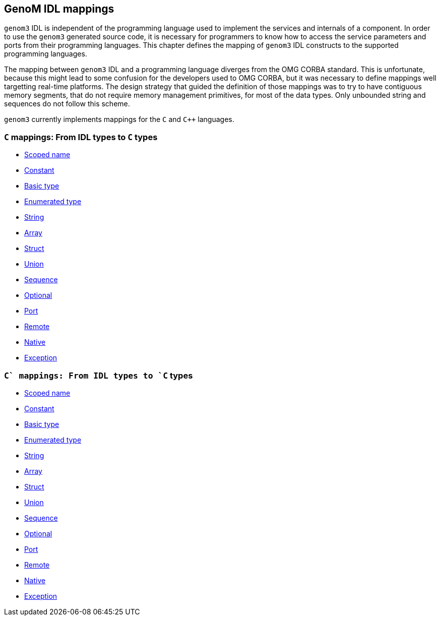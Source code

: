 //
// Copyright (c) 2009-2014 LAAS/CNRS
// All rights reserved.
//
// Permission to use, copy, modify,  and distribute this software for any
// purpose with or without fee is hereby granted, provided that the above
// copyright notice and this permission notice appear in all copies.
//
// THE  SOFTWARE  IS  PROVIDED  "AS  IS" AND  THE  AUTHOR  DISCLAIMS  ALL
// WARRANTIES  WITH  REGARD  TO   THIS  SOFTWARE  INCLUDING  ALL  IMPLIED
// WARRANTIES  OF MERCHANTABILITY  AND  FITNESS. IN  NO  EVENT SHALL  THE
// AUTHOR BE  LIABLE FOR ANY SPECIAL, DIRECT,  INDIRECT, OR CONSEQUENTIAL
// DAMAGES OR ANY DAMAGES WHATSOEVER  RESULTING FROM LOSS OF USE, DATA OR
// PROFITS,  WHETHER  IN  AN  ACTION  OF CONTRACT,  NEGLIGENCE  OR  OTHER
// TORTIOUS  ACTION, ARISING  OUT OF  OR IN  CONNECTION WITH  THE  USE OR
// PERFORMANCE OF THIS SOFTWARE.
//
//                                      Anthony Mallet on Fri Jun 25 2010
//
GenoM IDL mappings
------------------

`genom3` IDL is independent of the programming language used to
implement the services and internals of a component. In order to use
the `genom3` generated source code, it is necessary for programmers to
know how to access the service parameters and ports from their
programming languages. This chapter defines the mapping of `genom3`
IDL constructs to the supported programming languages.

The mapping between `genom3` IDL and a programming language diverges
from the OMG CORBA standard.  This is unfortunate, because this might
lead to some confusion for the developers used to OMG CORBA, but it
was necessary to define mappings well targetting real-time
platforms. The design strategy that guided the definition of those
mappings was to try to have contiguous memory segments, that do not
require memory management primitives, for most of the data types.
Only unbounded string and sequences do not follow this scheme.

`genom3` currently implements mappings for the `C` and `C++`
languages.

=== `C` mappings: From IDL types to `C` types

* link:c{outfilesuffix}#scoped_name[Scoped name]
* link:c{outfilesuffix}#constant[Constant]
* link:c{outfilesuffix}#basic_type[Basic type]
* link:c{outfilesuffix}#enumerated_type[Enumerated type]
* link:c{outfilesuffix}#string[String]
* link:c{outfilesuffix}#array[Array]
* link:c{outfilesuffix}#struct[Struct]
* link:c{outfilesuffix}#union[Union]
* link:c{outfilesuffix}#sequence[Sequence]
* link:c{outfilesuffix}#optional[Optional]
* link:c{outfilesuffix}#port[Port]
* link:c{outfilesuffix}#remote[Remote]
* link:c{outfilesuffix}#native[Native]
* link:c{outfilesuffix}#exception[Exception]


=== `C++` mappings: From IDL types to `C++` types

* link:c++{outfilesuffix}#scoped_name[Scoped name]
* link:c++{outfilesuffix}#constant[Constant]
* link:c++{outfilesuffix}#basic_type[Basic type]
* link:c++{outfilesuffix}#enumerated_type[Enumerated type]
* link:c++{outfilesuffix}#string[String]
* link:c++{outfilesuffix}#array[Array]
* link:c++{outfilesuffix}#struct[Struct]
* link:c++{outfilesuffix}#union[Union]
* link:c++{outfilesuffix}#sequence[Sequence]
* link:c++{outfilesuffix}#optional[Optional]
* link:c++{outfilesuffix}#port[Port]
* link:c++{outfilesuffix}#remote[Remote]
* link:c++{outfilesuffix}#native[Native]
* link:c++{outfilesuffix}#exception[Exception]
